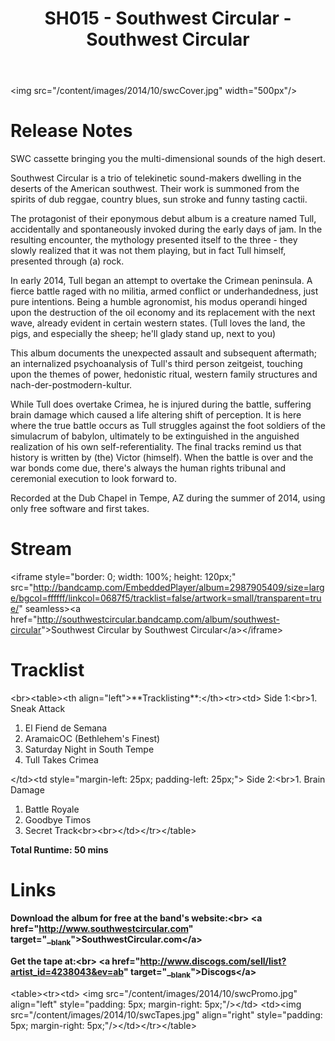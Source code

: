#+TITLE: SH015 - Southwest Circular - Southwest Circular
#+DATE_CREATED: <2014-12-23 Tues>
#+FIRN_UNDER: Releases
#+FIRN_ORDER: 20

<img src="/content/images/2014/10/swcCover.jpg" width="500px"/>

* Release Notes
SWC cassette bringing you the multi-dimensional sounds of the high desert.

Southwest Circular is a trio of telekinetic sound-makers dwelling in the deserts of the American southwest. Their work is summoned from the spirits of dub reggae, country blues, sun stroke and funny tasting cactii.

The protagonist of their eponymous debut album is a creature named Tull, accidentally and spontaneously invoked during the early days of jam.  In the resulting encounter, the mythology presented itself to the three - they slowly realized that it was not them playing, but in fact Tull himself, presented through (a) rock.

In early 2014, Tull began an attempt to overtake the Crimean peninsula. A fierce battle raged with no militia, armed conflict or underhandedness, just pure intentions.  Being a humble agronomist, his modus operandi hinged upon the destruction of the oil economy and its replacement with the next wave, already evident in certain western states. (Tull loves the land, the pigs, and especially the sheep; he'll glady stand up, next to you)

This album documents the unexpected assault and subsequent aftermath; an internalized psychoanalysis of Tull's third person zeitgeist, touching upon the themes of power, hedonistic ritual, western family structures and nach-der-postmodern-kultur.

While Tull does overtake Crimea, he is injured during the battle, suffering brain damage which caused a life altering shift of perception. It is here where the true battle occurs as Tull struggles against the foot soldiers of the simulacrum of babylon, ultimately to be extinguished in the anguished realization of his own self-referentiality. The final tracks remind us that history is written by (the) Victor (himself). When the battle is over and the war bonds come due, there's always the human rights tribunal and ceremonial execution to look forward to.

Recorded at the Dub Chapel in Tempe, AZ during the summer of 2014, using only free software and first takes.
* Stream
<iframe style="border: 0; width: 100%; height: 120px;" src="http://bandcamp.com/EmbeddedPlayer/album=2987905409/size=large/bgcol=ffffff/linkcol=0687f5/tracklist=false/artwork=small/transparent=true/" seamless><a href="http://southwestcircular.bandcamp.com/album/southwest-circular">Southwest Circular by Southwest Circular</a></iframe>

* Tracklist
<br><table><th align="left">**Tracklisting**:</th><tr><td>
Side 1:<br>1. Sneak Attack
2. El Fiend de Semana
3. AramaicOC (Bethlehem's Finest)
4. Saturday Night in South Tempe
5. Tull Takes Crimea
</td><td style="margin-left: 25px; padding-left: 25px;">
Side 2:<br>1. Brain Damage
2. Battle Royale
3. Goodbye Timos
4. Secret Track<br><br></td></tr></table>

**Total Runtime: 50 mins**
* Links
**Download the album for free at the band's website:<br>
<a href="http://www.southwestcircular.com" target="__blank">SouthwestCircular.com</a>**

**Get the tape at:<br>
<a href="http://www.discogs.com/sell/list?artist_id=4238043&ev=ab" target="__blank">Discogs</a>**

<table><tr><td>
<img src="/content/images/2014/10/swcPromo.jpg" align="left" style="padding: 5px; margin-right: 5px;"/></td>
<td><img src="/content/images/2014/10/swcTapes.jpg" align="right" style="padding: 5px; margin-right: 5px;"/></td></tr></table>
